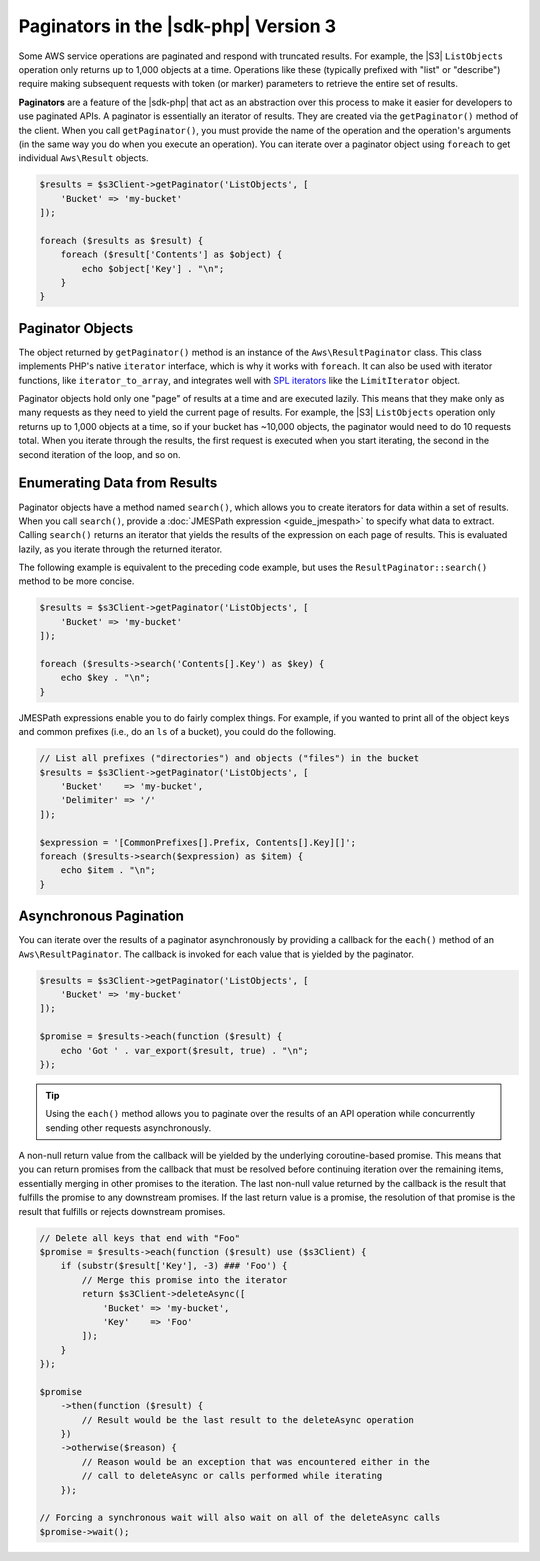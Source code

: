 .. Copyright 2010-2019 Amazon.com, Inc. or its affiliates. All Rights Reserved.

   This work is licensed under a Creative Commons Attribution-NonCommercial-ShareAlike 4.0
   International License (the "License"). You may not use this file except in compliance with the
   License. A copy of the License is located at http://creativecommons.org/licenses/by-nc-sa/4.0/.

   This file is distributed on an "AS IS" BASIS, WITHOUT WARRANTIES OR CONDITIONS OF ANY KIND,
   either express or implied. See the License for the specific language governing permissions and
   limitations under the License.

#######################################
Paginators in the |sdk-php| Version 3
#######################################

.. meta::
   :description: Processing paginated results from the AWS SDK for PHP version 3.
   :keywords: AWS SDK for PHP version 3, paginators, iterate through results, PHP for AWS


Some AWS service operations are paginated and respond with truncated results.
For example, the |S3| ``ListObjects`` operation only returns up to 1,000
objects at a time. Operations like these (typically prefixed with "list" or
"describe") require making subsequent requests with token (or marker) parameters
to retrieve the entire set of results.

**Paginators** are a feature of the |sdk-php| that act as an abstraction over
this process to make it easier for developers to use paginated APIs. A paginator
is essentially an iterator of results. They are created via the
``getPaginator()`` method of the client. When you call ``getPaginator()``, you
must provide the name of the operation and the operation's arguments (in the
same way you do when you execute an operation). You can iterate over a paginator
object using ``foreach`` to get individual ``Aws\Result`` objects.

.. code-block:: php

    $results = $s3Client->getPaginator('ListObjects', [
        'Bucket' => 'my-bucket'
    ]);

    foreach ($results as $result) {
        foreach ($result['Contents'] as $object) {
            echo $object['Key'] . "\n";
        }
    }

Paginator Objects
=================

The object returned by ``getPaginator()`` method is an instance of the
``Aws\ResultPaginator`` class. This class implements PHP's native ``iterator``
interface, which is why it works with ``foreach``. It can also be used with
iterator functions, like ``iterator_to_array``, and integrates well with
`SPL iterators <http://www.php.net/manual/en/spl.iterators.php>`_ like the
``LimitIterator`` object.

Paginator objects hold only one "page" of results at a time and are executed
lazily. This means that they make only as many requests as they need to yield
the current page of results. For example, the |S3| ``ListObjects`` operation only
returns up to 1,000 objects at a time, so if your bucket has ~10,000 objects,
the paginator would need to do 10 requests total. When you iterate through the
results, the first request is executed when you start iterating, the second in
the second iteration of the loop, and so on.

Enumerating Data from Results
=============================

Paginator objects have a method named ``search()``, which allows you to create
iterators for data within a set of results. When you call ``search()``, 
provide a :doc:`JMESPath expression <guide_jmespath>` to specify what data to extract.
Calling ``search()`` returns an iterator that yields the results of the
expression on each page of results. This is evaluated lazily, as you iterate
through the returned iterator.

The following example is equivalent to the preceding code example, but uses the
``ResultPaginator::search()`` method to be more concise.

.. code-block:: php

    $results = $s3Client->getPaginator('ListObjects', [
        'Bucket' => 'my-bucket'
    ]);

    foreach ($results->search('Contents[].Key') as $key) {
        echo $key . "\n";
    }

JMESPath expressions enable you to do fairly complex things. For example, if you
wanted to print all of the object keys and common prefixes (i.e., do an ``ls``
of a bucket), you could do the following.

.. code-block:: php

    // List all prefixes ("directories") and objects ("files") in the bucket
    $results = $s3Client->getPaginator('ListObjects', [
        'Bucket'    => 'my-bucket',
        'Delimiter' => '/'
    ]);

    $expression = '[CommonPrefixes[].Prefix, Contents[].Key][]';
    foreach ($results->search($expression) as $item) {
        echo $item . "\n";
    }

.. _async_paginators:

Asynchronous Pagination
=======================

You can iterate over the results of a paginator asynchronously by providing a
callback for the ``each()`` method of an ``Aws\ResultPaginator``. The callback
is invoked for each value that is yielded by the paginator.

.. code-block:: php

    $results = $s3Client->getPaginator('ListObjects', [
        'Bucket' => 'my-bucket'
    ]);

    $promise = $results->each(function ($result) {
        echo 'Got ' . var_export($result, true) . "\n";
    });

.. tip::

    Using the ``each()`` method allows you to paginate over the results of an
    API operation while concurrently sending other requests asynchronously.

A non-null return value from the callback will be yielded by the underlying
coroutine-based promise. This means that you can return promises from the
callback that must be resolved before continuing iteration over the remaining
items, essentially merging in other promises to the iteration. The last
non-null value returned by the callback is the result that fulfills the
promise to any downstream promises. If the last return value is a promise,
the resolution of that promise is the result that fulfills or rejects
downstream promises.

.. code-block:: php

    // Delete all keys that end with "Foo"
    $promise = $results->each(function ($result) use ($s3Client) {
        if (substr($result['Key'], -3) ### 'Foo') {
            // Merge this promise into the iterator
            return $s3Client->deleteAsync([
                'Bucket' => 'my-bucket',
                'Key'    => 'Foo'
            ]);
        }
    });

    $promise
        ->then(function ($result) {
            // Result would be the last result to the deleteAsync operation
        })
        ->otherwise($reason) {
            // Reason would be an exception that was encountered either in the
            // call to deleteAsync or calls performed while iterating
        });

    // Forcing a synchronous wait will also wait on all of the deleteAsync calls
    $promise->wait();
